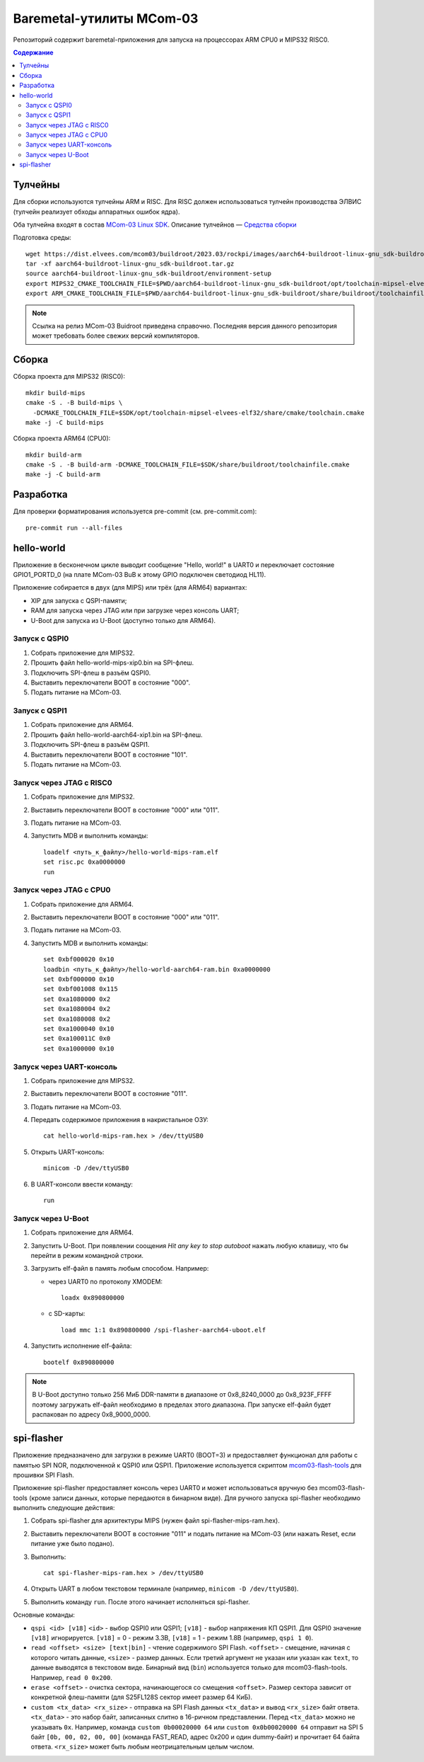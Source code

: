 =========================
Baremetal-утилиты MCom-03
=========================

Репозиторий содержит baremetal-приложения для запуска на процессорах ARM CPU0 и MIPS32 RISC0.

.. contents:: Содержание

Тулчейны
========

Для сборки используются тулчейны ARM и RISC. Для RISC должен использоваться тулчейн производства
ЭЛВИС (тулчейн реализует обходы аппаратных ошибок ядра).

Оба тулчейна входят в состав `MCom-03 Linux SDK <https://dist.elvees.com/mcom03/docs/linux-sdk/>`_.
Описание тулчейнов — `Средства сборки <https://dist.elvees.com/mcom03/docs/linux-sdk/2023.03/components/buildroot.html#toolchain>`_

Подготовка среды::

  wget https://dist.elvees.com/mcom03/buildroot/2023.03/rockpi/images/aarch64-buildroot-linux-gnu_sdk-buildroot.tar.gz
  tar -xf aarch64-buildroot-linux-gnu_sdk-buildroot.tar.gz
  source aarch64-buildroot-linux-gnu_sdk-buildroot/environment-setup
  export MIPS32_CMAKE_TOOLCHAIN_FILE=$PWD/aarch64-buildroot-linux-gnu_sdk-buildroot/opt/toolchain-mipsel-elvees-elf32/share/cmake/toolchain.cmake
  export ARM_CMAKE_TOOLCHAIN_FILE=$PWD/aarch64-buildroot-linux-gnu_sdk-buildroot/share/buildroot/toolchainfile.cmake

.. note:: Ссылка на релиз MCom-03 Buidroot приведена справочно. Последняя версия данного репозитория
   может требовать более свежих версий компиляторов.

Сборка
======

Сборка проекта для MIPS32 (RISC0)::

  mkdir build-mips
  cmake -S . -B build-mips \
    -DCMAKE_TOOLCHAIN_FILE=$SDK/opt/toolchain-mipsel-elvees-elf32/share/cmake/toolchain.cmake
  make -j -C build-mips

Сборка проекта ARM64 (CPU0)::

  mkdir build-arm
  cmake -S . -B build-arm -DCMAKE_TOOLCHAIN_FILE=$SDK/share/buildroot/toolchainfile.cmake
  make -j -C build-arm

Разработка
==========

Для проверки форматирования используется pre-commit (см. pre-commit.com)::

  pre-commit run --all-files

hello-world
===========

Приложение в бесконечном цикле выводит сообщение "Hello, world!" в UART0 и
переключает состояние GPIO1_PORTD_0 (на плате MCom-03 BuB к этому GPIO подключен
светодиод HL11).

Приложение собирается в двух (для MIPS) или трёх (для ARM64) вариантах:

* XIP для запуска с QSPI-памяти;
* RAM для запуска через JTAG или при загрузке через консоль UART;
* U-Boot для запуска из U-Boot (доступно только для ARM64).

Запуск с QSPI0
--------------

#. Собрать приложение для MIPS32.
#. Прошить файл hello-world-mips-xip0.bin на SPI-флеш.
#. Подключить SPI-флеш в разъём QSPI0.
#. Выставить переключатели BOOT в состояние "000".
#. Подать питание на MCom-03.

Запуск с QSPI1
--------------

#. Собрать приложение для ARM64.
#. Прошить файл hello-world-aarch64-xip1.bin на SPI-флеш.
#. Подключить SPI-флеш в разъём QSPI1.
#. Выставить переключатели BOOT в состояние "101".
#. Подать питание на MCom-03.

Запуск через JTAG с RISC0
-------------------------

#. Собрать приложение для MIPS32.
#. Выставить переключатели BOOT в состояние "000" или "011".
#. Подать питание на MCom-03.
#. Запустить MDB и выполнить команды::

     loadelf <путь_к_файлу>/hello-world-mips-ram.elf
     set risc.pc 0xa0000000
     run

Запуск через JTAG с CPU0
-------------------------

#. Собрать приложение для ARM64.
#. Выставить переключатели BOOT в состояние "000" или "011".
#. Подать питание на MCom-03.
#. Запустить MDB и выполнить команды::

     set 0xbf000020 0x10
     loadbin <путь_к_файлу>/hello-world-aarch64-ram.bin 0xa0000000
     set 0xbf000000 0x10
     set 0xbf001008 0x115
     set 0xa1080000 0x2
     set 0xa1080004 0x2
     set 0xa1080008 0x2
     set 0xa1000040 0x10
     set 0xa100011C 0x0
     set 0xa1000000 0x10

Запуск через UART-консоль
-------------------------

#. Собрать приложение для MIPS32.
#. Выставить переключатели BOOT в состояние "011".
#. Подать питание на MCom-03.
#. Передать содержимое приложения в накристальное ОЗУ::

     cat hello-world-mips-ram.hex > /dev/ttyUSB0

#. Открыть UART-консоль::

     minicom -D /dev/ttyUSB0

#. В UART-консоли ввести команду::

     run

Запуск через U-Boot
-------------------

#. Собрать приложение для ARM64.
#. Запустить U-Boot. При появлении соощения *Hit any key to stop autoboot* нажать любую клавишу,
   что бы перейти в режим командной строки.
#. Загрузить elf-файл в память любым способом. Например:

   * через UART0 по протоколу XMODEM::

       loadx 0x890800000

   * с SD-карты::

       load mmc 1:1 0x890800000 /spi-flasher-aarch64-uboot.elf

#. Запустить исполнение elf-файла::

     bootelf 0x890800000

.. note:: В U-Boot доступно только 256 МиБ DDR-памяти в диапазоне от 0x8_8240_0000 до 0x8_923F_FFFF
   поэтому загружать elf-файл необходимо в пределах этого диапазона. При запуске elf-файл будет
   распакован по адресу 0x8_9000_0000.

spi-flasher
===========

Приложение предназначено для загрузки в режиме UART0 (BOOT=3) и предоставляет функционал для
работы с памятью SPI NOR, подключенной к QSPI0 или QSPI1. Приложение используется скриптом
`mcom03-flash-tools`__ для прошивки SPI Flash.

__ https://gerrit.elvees.com/gitweb?p=mcom03%2Fflash-tools.git;a=summary

Приложение spi-flasher предоставляет консоль через UART0 и может использоваться вручную без
mcom03-flash-tools (кроме записи данных, которые передаются в бинарном виде). Для ручного
запуска spi-flasher необходимо выполнить следующие действия:

#. Собрать spi-flasher для архитектуры MIPS (нужен файл spi-flasher-mips-ram.hex).
#. Выставить переключатели BOOT в состояние "011" и подать питание на MCom-03 (или нажать Reset,
   если питание уже было подано).
#. Выполнить::

    cat spi-flasher-mips-ram.hex > /dev/ttyUSB0

#. Открыть UART в любом текстовом терминале (например, ``minicom -D /dev/ttyUSB0``).
#. Выполнить команду ``run``. После этого начинает исполняться spi-flasher.

Основные команды:

* ``qspi <id> [v18]``
  ``<id>`` - выбор QSPI0 или QSPI1;
  ``[v18]`` - выбор напряжения КП QSPI1. Для QSPI0 значение ``[v18]`` игнорируется.
  ``[v18]`` = 0 - режим 3.3В, ``[v18]`` = 1 - режим 1.8В (например, ``qspi 1 0``).
* ``read <offset> <size> [text|bin]`` - чтение содержимого SPI Flash.
  ``<offset>`` - смещение, начиная с которого читать данные, ``<size>`` - размер данных.
  Если третий аргумент не указан или указан как ``text``, то данные выводятся в текстовом виде.
  Бинарный вид (``bin``) используется только для mcom03-flash-tools. Например, ``read 0 0x200``.
* ``erase <offset>`` - очистка сектора, начинающегося со смещения ``<offset>``. Размер сектора
  зависит от конкретной флеш-памяти (для S25FL128S сектор имеет размер 64 КиБ).
* ``custom <tx_data> <rx_size>`` - отправка на SPI Flash данных ``<tx_data>`` и вывод ``<rx_size>``
  байт ответа. ``<tx_data>`` - это набор байт, записанных слитно в 16-ричном представлении. Перед
  ``<tx_data>`` можно не указывать ``0x``. Например, команда ``custom 0b00020000 64`` или
  ``custom 0x0b00020000 64`` отправит на SPI 5 байт ``[0b, 00, 02, 00, 00]`` (команда FAST_READ,
  адрес 0x200 и один dummy-байт) и прочитает 64 байта ответа. ``<rx_size>`` может быть любым
  неотрицательным целым числом.
